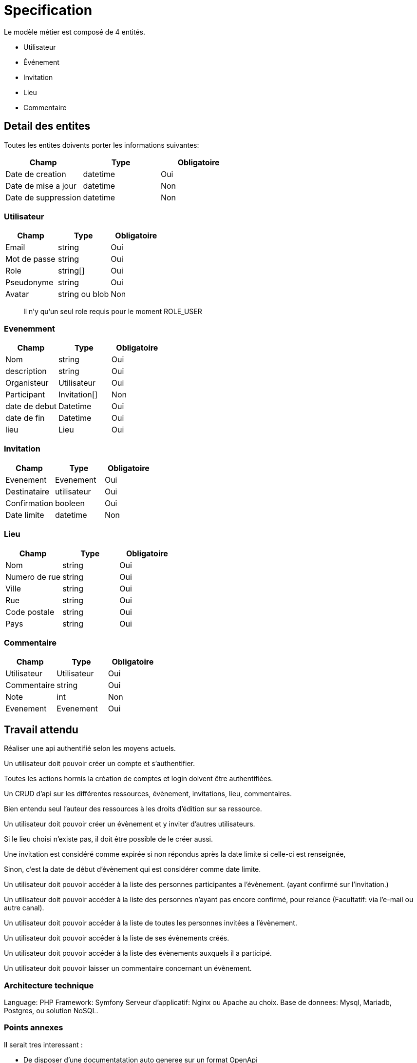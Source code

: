 = Specification

Le modèle métier est composé de 4 entités.

* Utilisateur
* Événement
* Invitation
* Lieu
* Commentaire

== Detail des entites

Toutes les entites doivents porter les informations suivantes:

|===
|Champ |Type |Obligatoire 

|Date de creation |datetime |Oui 
|Date de mise a jour |datetime |Non 
|Date de suppression |datetime |Non 
|===

=== Utilisateur

|===
|Champ |Type |Obligatoire 

|Email |string |Oui 
|Mot de passe |string |Oui 
|Role |string[] |Oui 
|Pseudonyme |string |Oui 
|Avatar |string ou blob |Non 
|===

____

Il n'y qu'un seul role requis pour le moment ROLE_USER

____

=== Evenemment

|===
|Champ |Type |Obligatoire 

|Nom |string |Oui 
|description |string |Oui 
|Organisteur |Utilisateur |Oui 
|Participant |Invitation[] |Non 
|date de debut |Datetime |Oui 
|date de fin |Datetime |Oui 
|lieu |Lieu |Oui 
|===

=== Invitation

|===
|Champ |Type |Obligatoire 

|Evenement |Evenement |Oui 
|Destinataire |utilisateur |Oui 
|Confirmation |booleen |Oui 
|Date limite |datetime |Non 
|===

=== Lieu

|===
|Champ |Type |Obligatoire 

|Nom |string |Oui 
|Numero de rue |string |Oui 
|Ville |string |Oui 
|Rue |string |Oui 
|Code postale |string |Oui 
|Pays |string |Oui 
|===

=== Commentaire

|===
|Champ |Type |Obligatoire 

|Utilisateur |Utilisateur |Oui 
|Commentaire |string |Oui 
|Note |int |Non 
|Evenement |Evenement |Oui 
|===


== Travail attendu

Réaliser une api authentifié selon les moyens actuels.

Un utilisateur doit pouvoir créer un compte et s'authentifier.

Toutes les actions hormis la création de comptes et login doivent être authentifiées.

Un CRUD d'api sur les différentes ressources, évènement, invitations, lieu, commentaires.

Bien entendu seul l'auteur des ressources à les droits d'édition sur sa ressource.

Un utilisateur doit pouvoir créer un évènement et y inviter d'autres utilisateurs.

Si le lieu choisi n'existe pas, il doit être possible de le créer aussi.

Une invitation est considéré comme expirée si non répondus après la date limite si celle-ci est renseignée,

Sinon, c'est la date de début d'évènement qui est considérer comme date limite.

Un utilisateur doit pouvoir accéder à la liste des personnes participantes a l'évènement. (ayant confirmé sur l'invitation.)

Un utilisateur doit pouvoir accéder à la liste des personnes n'ayant pas encore confirmé, pour relance (Facultatif: via l'e-mail ou autre canal).

Un utilisateur doit pouvoir accéder à la liste de toutes les personnes invitées a l'évènement.

Un utilisateur doit pouvoir accéder à la liste de ses évènements créés.

Un utilisateur doit pouvoir accéder à la liste des évènements auxquels il a participé.

Un utilisateur doit pouvoir laisser un commentaire concernant un évènement.

=== Architecture technique

Language: PHP
Framework: Symfony
Serveur d'applicatif: Nginx ou Apache au choix.
Base de donnees: Mysql, Mariadb, Postgres, ou solution NoSQL.

=== Points annexes

Il serait tres interessant :

 * De disposer d'une documentatation auto generee sur un format OpenApi
 * Que les points d'api soit testable via un framework de test
 * D'avoir des reponses assez bas memes si la base est tres chargees.
 * De pouvoir faire en sorte de que l'api scale en fonction du traffique.
